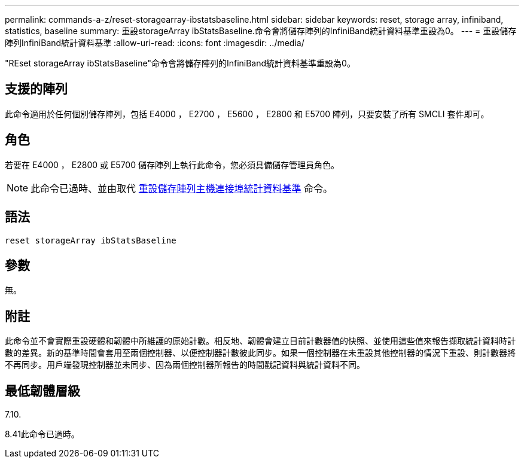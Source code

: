 ---
permalink: commands-a-z/reset-storagearray-ibstatsbaseline.html 
sidebar: sidebar 
keywords: reset, storage array, infiniband, statistics, baseline 
summary: 重設storageArray ibStatsBaseline.命令會將儲存陣列的InfiniBand統計資料基準重設為0。 
---
= 重設儲存陣列InfiniBand統計資料基準
:allow-uri-read: 
:icons: font
:imagesdir: ../media/


[role="lead"]
"REset storageArray ibStatsBaseline"命令會將儲存陣列的InfiniBand統計資料基準重設為0。



== 支援的陣列

此命令適用於任何個別儲存陣列，包括 E4000 ， E2700 ， E5600 ， E2800 和 E5700 陣列，只要安裝了所有 SMCLI 套件即可。



== 角色

若要在 E4000 ， E2800 或 E5700 儲存陣列上執行此命令，您必須具備儲存管理員角色。

[NOTE]
====
此命令已過時、並由取代 xref:reset-storagearray-hostportstatisticsbaseline.adoc[重設儲存陣列主機連接埠統計資料基準] 命令。

====


== 語法

[source, cli]
----
reset storageArray ibStatsBaseline
----


== 參數

無。



== 附註

此命令並不會實際重設硬體和韌體中所維護的原始計數。相反地、韌體會建立目前計數器值的快照、並使用這些值來報告擷取統計資料時計數的差異。新的基準時間會套用至兩個控制器、以便控制器計數彼此同步。如果一個控制器在未重設其他控制器的情況下重設、則計數器將不再同步。用戶端發現控制器並未同步、因為兩個控制器所報告的時間戳記資料與統計資料不同。



== 最低韌體層級

7.10.

8.41此命令已過時。
